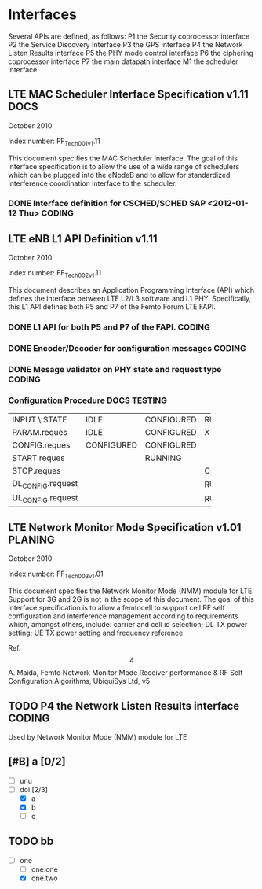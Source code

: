 #+STARTUP: showall
#+TAGS: DOCS(d) CODING(c) TESTING(t) PLANING(p)
#+STARTUP: hidestars

* Interfaces
  Several APIs are defined, as follows:
  P1  the Security coprocessor interface
  P2  the Service Discovery Interface
  P3  the GPS interface
  P4  the Network Listen Results interface
  P5  the PHY mode control interface
  P6  the ciphering coprocessor interface
  P7  the main datapath interface
  M1  the scheduler interface

** LTE MAC Scheduler Interface Specification v1.11		       :DOCS:
   October 2010

   Index number: FF_Tech_001_v1.11

   This document specifies the MAC Scheduler interface. The goal of this
   interface specification is to allow the use of a wide range of
   schedulers which can be plugged into the eNodeB and to allow for
   standardized interference coordination interface to the scheduler.

*** DONE Interface definition for CSCHED/SCHED SAP <2012-01-12 Thu>  :CODING:

** LTE eNB L1 API Definition v1.11

   October 2010

   Index number: FF_Tech_002_v1.11

   This document describes an Application Programming Interface (API)
   which defines the interface between LTE L2/L3 software and L1
   PHY. Specifically, this L1 API defines both P5 and P7 of the Femto
   Forum LTE FAPI.

*** DONE L1 API for both P5 and P7 of the FAPI.                      :CODING:

*** DONE Encoder/Decoder for configuration messages                  :CODING:

*** DONE Mesage validator on PHY state and request type              :CODING:

*** Configuration Procedure                                    :DOCS:TESTING:

+-------------------+------------+------------+------------+
| INPUT \ STATE     | IDLE       | CONFIGURED | RUNNING    |
+-------------------+------------+------------+------------+
| PARAM.reques      | IDLE       | CONFIGURED | X          |
+-------------------+------------+------------+------------+
| CONFIG.reques     | CONFIGURED | CONFIGURED |            |
+-------------------+------------+------------+------------+
| START.reques      |            | RUNNING    |            |
+-------------------+------------+------------+------------+
| STOP.reques       |            |            | CONFIGURED |
+-------------------+------------+------------+------------+
| DL_CONFIG.request |            |            | RUNNING    |
+-------------------+------------+------------+------------+
| UL_CONFIG.request |            |            | RUNNING    |
+-------------------+------------+------------+------------+


** LTE Network Monitor Mode Specification v1.01			    :PLANING:

   October 2010

   Index number: FF_Tech_003_v1.01

   This document specifies the Network Monitor Mode (NMM) module for
   LTE. Support for 3G and 2G is not in the scope of this document. The
   goal of this interface specification is to allow a femtocell to
   support cell RF self configuration and interference management
   according to requirements which, amongst others, include: carrier and
   cell id selection; DL TX power setting; UE TX power setting and
   frequency reference.

   Ref.
   \[4\]  A.  Maida,  Femto  Network  Monitor  Mode    Receiver
   performance  &  RF  Self  Configuration Algorithms, UbiquiSys Ltd, v5

** TODO P4  the Network Listen Results interface		     :CODING:
   Used by Network Monitor Mode (NMM) module for LTE

** [#B] a [0/2]
   - [ ] unu
   - [-] doi [2/3]
     - [X] a
     - [X] b
     - [ ] c

** TODO bb
   - [-] one
     - [ ] one.one
     - [X] one.two
